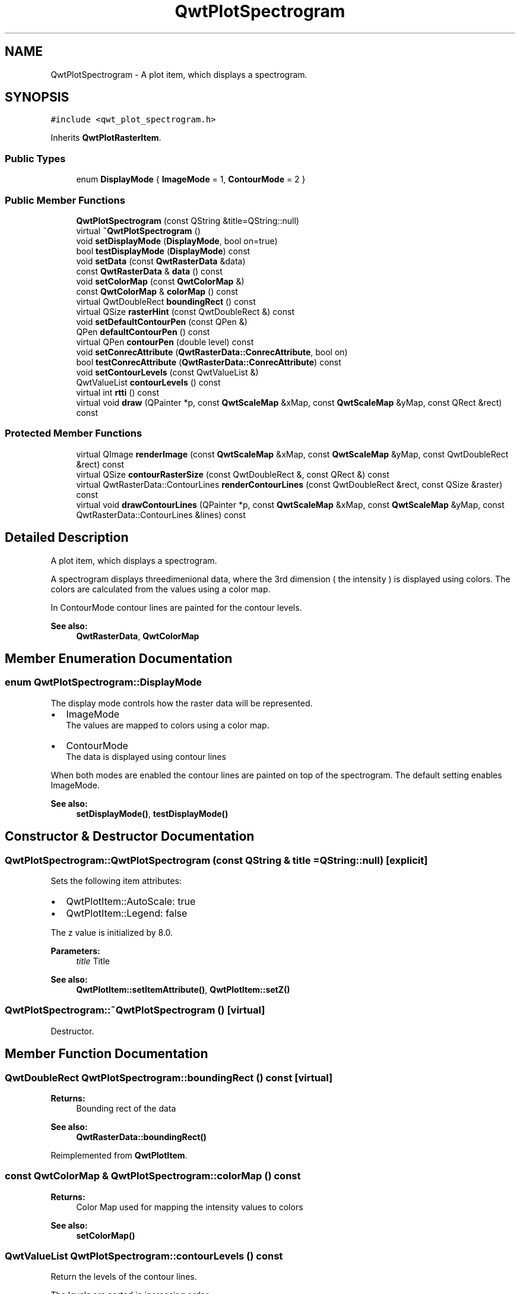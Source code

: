 .TH "QwtPlotSpectrogram" 3 "22 Mar 2009" "Qwt User's Guide" \" -*- nroff -*-
.ad l
.nh
.SH NAME
QwtPlotSpectrogram \- A plot item, which displays a spectrogram.  

.PP
.SH SYNOPSIS
.br
.PP
\fC#include <qwt_plot_spectrogram.h>\fP
.PP
Inherits \fBQwtPlotRasterItem\fP.
.PP
.SS "Public Types"

.in +1c
.ti -1c
.RI "enum \fBDisplayMode\fP { \fBImageMode\fP =  1, \fBContourMode\fP =  2 }"
.br
.SS "Public Member Functions"

.in +1c
.ti -1c
.RI "\fBQwtPlotSpectrogram\fP (const QString &title=QString::null)"
.br
.ti -1c
.RI "virtual \fB~QwtPlotSpectrogram\fP ()"
.br
.ti -1c
.RI "void \fBsetDisplayMode\fP (\fBDisplayMode\fP, bool on=true)"
.br
.ti -1c
.RI "bool \fBtestDisplayMode\fP (\fBDisplayMode\fP) const "
.br
.ti -1c
.RI "void \fBsetData\fP (const \fBQwtRasterData\fP &data)"
.br
.ti -1c
.RI "const \fBQwtRasterData\fP & \fBdata\fP () const "
.br
.ti -1c
.RI "void \fBsetColorMap\fP (const \fBQwtColorMap\fP &)"
.br
.ti -1c
.RI "const \fBQwtColorMap\fP & \fBcolorMap\fP () const "
.br
.ti -1c
.RI "virtual QwtDoubleRect \fBboundingRect\fP () const "
.br
.ti -1c
.RI "virtual QSize \fBrasterHint\fP (const QwtDoubleRect &) const "
.br
.ti -1c
.RI "void \fBsetDefaultContourPen\fP (const QPen &)"
.br
.ti -1c
.RI "QPen \fBdefaultContourPen\fP () const "
.br
.ti -1c
.RI "virtual QPen \fBcontourPen\fP (double level) const "
.br
.ti -1c
.RI "void \fBsetConrecAttribute\fP (\fBQwtRasterData::ConrecAttribute\fP, bool on)"
.br
.ti -1c
.RI "bool \fBtestConrecAttribute\fP (\fBQwtRasterData::ConrecAttribute\fP) const "
.br
.ti -1c
.RI "void \fBsetContourLevels\fP (const QwtValueList &)"
.br
.ti -1c
.RI "QwtValueList \fBcontourLevels\fP () const "
.br
.ti -1c
.RI "virtual int \fBrtti\fP () const "
.br
.ti -1c
.RI "virtual void \fBdraw\fP (QPainter *p, const \fBQwtScaleMap\fP &xMap, const \fBQwtScaleMap\fP &yMap, const QRect &rect) const "
.br
.in -1c
.SS "Protected Member Functions"

.in +1c
.ti -1c
.RI "virtual QImage \fBrenderImage\fP (const \fBQwtScaleMap\fP &xMap, const \fBQwtScaleMap\fP &yMap, const QwtDoubleRect &rect) const "
.br
.ti -1c
.RI "virtual QSize \fBcontourRasterSize\fP (const QwtDoubleRect &, const QRect &) const "
.br
.ti -1c
.RI "virtual QwtRasterData::ContourLines \fBrenderContourLines\fP (const QwtDoubleRect &rect, const QSize &raster) const "
.br
.ti -1c
.RI "virtual void \fBdrawContourLines\fP (QPainter *p, const \fBQwtScaleMap\fP &xMap, const \fBQwtScaleMap\fP &yMap, const QwtRasterData::ContourLines &lines) const "
.br
.in -1c
.SH "Detailed Description"
.PP 
A plot item, which displays a spectrogram. 

A spectrogram displays threedimenional data, where the 3rd dimension ( the intensity ) is displayed using colors. The colors are calculated from the values using a color map.
.PP
In ContourMode contour lines are painted for the contour levels.
.PP
.PP
\fBSee also:\fP
.RS 4
\fBQwtRasterData\fP, \fBQwtColorMap\fP 
.RE
.PP

.SH "Member Enumeration Documentation"
.PP 
.SS "enum \fBQwtPlotSpectrogram::DisplayMode\fP"
.PP
The display mode controls how the raster data will be represented.
.IP "\(bu" 2
ImageMode
.br
 The values are mapped to colors using a color map.
.IP "\(bu" 2
ContourMode
.br
 The data is displayed using contour lines
.PP
.PP
When both modes are enabled the contour lines are painted on top of the spectrogram. The default setting enables ImageMode.
.PP
\fBSee also:\fP
.RS 4
\fBsetDisplayMode()\fP, \fBtestDisplayMode()\fP 
.RE
.PP

.SH "Constructor & Destructor Documentation"
.PP 
.SS "QwtPlotSpectrogram::QwtPlotSpectrogram (const QString & title = \fCQString::null\fP)\fC [explicit]\fP"
.PP
Sets the following item attributes:
.IP "\(bu" 2
QwtPlotItem::AutoScale: true
.IP "\(bu" 2
QwtPlotItem::Legend: false
.PP
.PP
The z value is initialized by 8.0.
.PP
\fBParameters:\fP
.RS 4
\fItitle\fP Title
.RE
.PP
\fBSee also:\fP
.RS 4
\fBQwtPlotItem::setItemAttribute()\fP, \fBQwtPlotItem::setZ()\fP 
.RE
.PP

.SS "QwtPlotSpectrogram::~QwtPlotSpectrogram ()\fC [virtual]\fP"
.PP
Destructor. 
.PP
.SH "Member Function Documentation"
.PP 
.SS "QwtDoubleRect QwtPlotSpectrogram::boundingRect () const\fC [virtual]\fP"
.PP
\fBReturns:\fP
.RS 4
Bounding rect of the data 
.RE
.PP
\fBSee also:\fP
.RS 4
\fBQwtRasterData::boundingRect()\fP 
.RE
.PP

.PP
Reimplemented from \fBQwtPlotItem\fP.
.SS "const \fBQwtColorMap\fP & QwtPlotSpectrogram::colorMap () const"
.PP
\fBReturns:\fP
.RS 4
Color Map used for mapping the intensity values to colors 
.RE
.PP
\fBSee also:\fP
.RS 4
\fBsetColorMap()\fP 
.RE
.PP

.SS "QwtValueList QwtPlotSpectrogram::contourLevels () const"
.PP
Return the levels of the contour lines. 
.PP
The levels are sorted in increasing order.
.PP
\fBSee also:\fP
.RS 4
\fBcontourLevels()\fP, \fBrenderContourLines()\fP, \fBQwtRasterData::contourLines()\fP 
.RE
.PP

.SS "QPen QwtPlotSpectrogram::contourPen (double level) const\fC [virtual]\fP"
.PP
Calculate the pen for a contour line. 
.PP
The color of the pen is the color for level calculated by the color map
.PP
\fBParameters:\fP
.RS 4
\fIlevel\fP Contour level 
.RE
.PP
\fBReturns:\fP
.RS 4
Pen for the contour line 
.RE
.PP
\fBNote:\fP
.RS 4
contourPen is only used if \fBdefaultContourPen()\fP.style() == Qt::NoPen
.RE
.PP
\fBSee also:\fP
.RS 4
\fBsetDefaultContourPen()\fP, \fBsetColorMap()\fP, \fBsetContourLevels()\fP 
.RE
.PP

.SS "QSize QwtPlotSpectrogram::contourRasterSize (const QwtDoubleRect & area, const QRect & rect) const\fC [protected, virtual]\fP"
.PP
Return the raster to be used by the CONREC contour algorithm. 
.PP
A larger size will improve the precisision of the CONREC algorithm, but will slow down the time that is needed to calculate the lines.
.PP
The default implementation returns rect.size() / 2 bounded to \fBdata()\fP.\fBrasterHint()\fP.
.PP
\fBParameters:\fP
.RS 4
\fIarea\fP Rect, where to calculate the contour lines 
.br
\fIrect\fP Rect in pixel coordinates, where to paint the contour lines 
.RE
.PP
\fBReturns:\fP
.RS 4
Raster to be used by the CONREC contour algorithm.
.RE
.PP
\fBNote:\fP
.RS 4
The size will be bounded to rect.size().
.RE
.PP
\fBSee also:\fP
.RS 4
\fBdrawContourLines()\fP, \fBQwtRasterData::contourLines()\fP 
.RE
.PP

.SS "const \fBQwtRasterData\fP & QwtPlotSpectrogram::data () const"
.PP
\fBReturns:\fP
.RS 4
Spectrogram data 
.RE
.PP
\fBSee also:\fP
.RS 4
\fBsetData()\fP 
.RE
.PP

.SS "QPen QwtPlotSpectrogram::defaultContourPen () const"
.PP
\fBReturns:\fP
.RS 4
Default contour pen 
.RE
.PP
\fBSee also:\fP
.RS 4
\fBsetDefaultContourPen()\fP 
.RE
.PP

.SS "void QwtPlotSpectrogram::draw (QPainter * painter, const \fBQwtScaleMap\fP & xMap, const \fBQwtScaleMap\fP & yMap, const QRect & canvasRect) const\fC [virtual]\fP"
.PP
Draw the spectrogram. 
.PP
\fBParameters:\fP
.RS 4
\fIpainter\fP Painter 
.br
\fIxMap\fP Maps x-values into pixel coordinates. 
.br
\fIyMap\fP Maps y-values into pixel coordinates. 
.br
\fIcanvasRect\fP Contents rect of the canvas in painter coordinates
.RE
.PP
\fBSee also:\fP
.RS 4
\fBsetDisplayMode()\fP, \fBrenderImage()\fP, \fBQwtPlotRasterItem::draw()\fP, \fBdrawContourLines()\fP 
.RE
.PP

.PP
Reimplemented from \fBQwtPlotRasterItem\fP.
.SS "void QwtPlotSpectrogram::drawContourLines (QPainter * painter, const \fBQwtScaleMap\fP & xMap, const \fBQwtScaleMap\fP & yMap, const QwtRasterData::ContourLines & contourLines) const\fC [protected, virtual]\fP"
.PP
Paint the contour lines
.PP
\fBParameters:\fP
.RS 4
\fIpainter\fP Painter 
.br
\fIxMap\fP Maps x-values into pixel coordinates. 
.br
\fIyMap\fP Maps y-values into pixel coordinates. 
.br
\fIcontourLines\fP Contour lines
.RE
.PP
\fBSee also:\fP
.RS 4
\fBrenderContourLines()\fP, \fBdefaultContourPen()\fP, \fBcontourPen()\fP 
.RE
.PP

.SS "QSize QwtPlotSpectrogram::rasterHint (const QwtDoubleRect & rect) const\fC [virtual]\fP"
.PP
Returns the recommended raster for a given rect. 
.PP
F.e the raster hint is used to limit the resolution of the image that is rendered.
.PP
\fBParameters:\fP
.RS 4
\fIrect\fP Rect for the raster hint 
.RE
.PP
\fBReturns:\fP
.RS 4
\fBdata()\fP.rasterHint(rect) 
.RE
.PP

.PP
Reimplemented from \fBQwtPlotRasterItem\fP.
.SS "QwtRasterData::ContourLines QwtPlotSpectrogram::renderContourLines (const QwtDoubleRect & rect, const QSize & raster) const\fC [protected, virtual]\fP"
.PP
Calculate contour lines
.PP
\fBParameters:\fP
.RS 4
\fIrect\fP Rectangle, where to calculate the contour lines 
.br
\fIraster\fP Raster, used by the CONREC algorithm
.RE
.PP
\fBSee also:\fP
.RS 4
\fBcontourLevels()\fP, \fBsetConrecAttribute()\fP, \fBQwtRasterData::contourLines()\fP 
.RE
.PP

.SS "QImage QwtPlotSpectrogram::renderImage (const \fBQwtScaleMap\fP & xMap, const \fBQwtScaleMap\fP & yMap, const QwtDoubleRect & area) const\fC [protected, virtual]\fP"
.PP
Render an image from the data and color map. 
.PP
The area is translated into a rect of the paint device. For each pixel of this rect the intensity is mapped into a color.
.PP
\fBParameters:\fP
.RS 4
\fIxMap\fP X-Scale Map 
.br
\fIyMap\fP Y-Scale Map 
.br
\fIarea\fP Area that should be rendered in scale coordinates.
.RE
.PP
\fBReturns:\fP
.RS 4
A QImage::Format_Indexed8 or QImage::Format_ARGB32 depending on the color map.
.RE
.PP
\fBSee also:\fP
.RS 4
QwtRasterData::intensity(), \fBQwtColorMap::rgb()\fP, \fBQwtColorMap::colorIndex()\fP 
.RE
.PP

.PP
Implements \fBQwtPlotRasterItem\fP.
.SS "int QwtPlotSpectrogram::rtti () const\fC [virtual]\fP"
.PP
\fBReturns:\fP
.RS 4
QwtPlotItem::Rtti_PlotSpectrogram 
.RE
.PP

.PP
Reimplemented from \fBQwtPlotItem\fP.
.SS "void QwtPlotSpectrogram::setColorMap (const \fBQwtColorMap\fP & colorMap)"
.PP
Change the color map
.PP
Often it is useful to display the mapping between intensities and colors as an additional plot axis, showing a color bar.
.PP
\fBParameters:\fP
.RS 4
\fIcolorMap\fP Color Map
.RE
.PP
\fBSee also:\fP
.RS 4
\fBcolorMap()\fP, QwtScaleWidget::setColorBarEnabled(), QwtScaleWidget::setColorMap() 
.RE
.PP

.SS "void QwtPlotSpectrogram::setConrecAttribute (\fBQwtRasterData::ConrecAttribute\fP attribute, bool on)"
.PP
Modify an attribute of the CONREC algorithm, used to calculate the contour lines.
.PP
\fBParameters:\fP
.RS 4
\fIattribute\fP CONREC attribute 
.br
\fIon\fP On/Off
.RE
.PP
\fBSee also:\fP
.RS 4
\fBtestConrecAttribute()\fP, \fBrenderContourLines()\fP, \fBQwtRasterData::contourLines()\fP 
.RE
.PP

.SS "void QwtPlotSpectrogram::setContourLevels (const QwtValueList & levels)"
.PP
Set the levels of the contour lines
.PP
\fBParameters:\fP
.RS 4
\fIlevels\fP Values of the contour levels 
.RE
.PP
\fBSee also:\fP
.RS 4
\fBcontourLevels()\fP, \fBrenderContourLines()\fP, \fBQwtRasterData::contourLines()\fP
.RE
.PP
\fBNote:\fP
.RS 4
contourLevels returns the same levels but sorted. 
.RE
.PP

.SS "void QwtPlotSpectrogram::setData (const \fBQwtRasterData\fP & data)"
.PP
Set the data to be displayed
.PP
\fBParameters:\fP
.RS 4
\fIdata\fP Spectrogram Data 
.RE
.PP
\fBSee also:\fP
.RS 4
\fBdata()\fP 
.RE
.PP

.SS "void QwtPlotSpectrogram::setDefaultContourPen (const QPen & pen)"
.PP
Set the default pen for the contour lines. 
.PP
If the spectrogram has a valid default contour pen a contour line is painted using the default contour pen. Otherwise (pen.style() == Qt::NoPen) the pen is calculated for each contour level using \fBcontourPen()\fP.
.PP
\fBSee also:\fP
.RS 4
\fBdefaultContourPen()\fP, \fBcontourPen()\fP 
.RE
.PP

.SS "void QwtPlotSpectrogram::setDisplayMode (\fBDisplayMode\fP mode, bool on = \fCtrue\fP)"
.PP
The display mode controls how the raster data will be represented.
.PP
\fBParameters:\fP
.RS 4
\fImode\fP Display mode 
.br
\fIon\fP On/Off
.RE
.PP
The default setting enables ImageMode.
.PP
\fBSee also:\fP
.RS 4
\fBDisplayMode\fP, displayMode() 
.RE
.PP

.SS "bool QwtPlotSpectrogram::testConrecAttribute (\fBQwtRasterData::ConrecAttribute\fP attribute) const"
.PP
Test an attribute of the CONREC algorithm, used to calculate the contour lines.
.PP
\fBParameters:\fP
.RS 4
\fIattribute\fP CONREC attribute 
.RE
.PP
\fBReturns:\fP
.RS 4
true, is enabled
.RE
.PP
\fBSee also:\fP
.RS 4
\fBsetConrecAttribute()\fP, \fBrenderContourLines()\fP, \fBQwtRasterData::contourLines()\fP 
.RE
.PP

.SS "bool QwtPlotSpectrogram::testDisplayMode (\fBDisplayMode\fP mode) const"
.PP
The display mode controls how the raster data will be represented.
.PP
\fBParameters:\fP
.RS 4
\fImode\fP Display mode 
.RE
.PP
\fBReturns:\fP
.RS 4
true if mode is enabled 
.RE
.PP


.SH "Author"
.PP 
Generated automatically by Doxygen for Qwt User's Guide from the source code.
